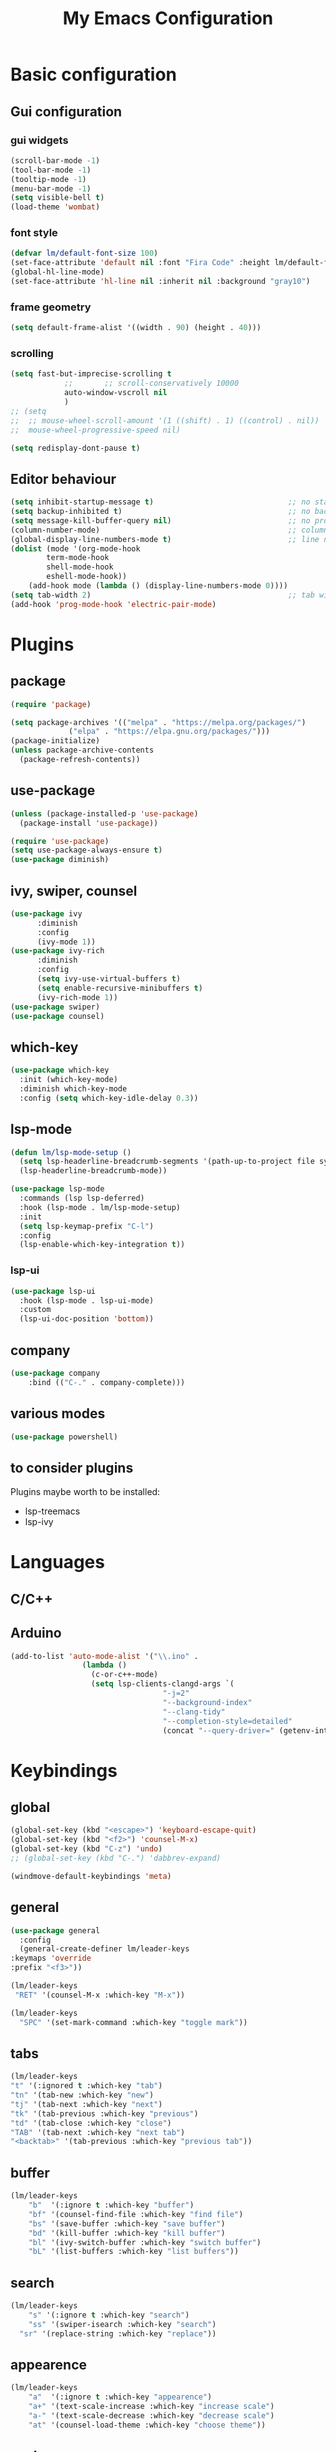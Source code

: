 
#+title: My Emacs Configuration
#+PROPERTY: header-args:emacs-lisp :tangle ./init.el :mkdirp yes

* Basic configuration

** Gui configuration
*** gui widgets
#+begin_src emacs-lisp
  (scroll-bar-mode -1)
  (tool-bar-mode -1)
  (tooltip-mode -1)
  (menu-bar-mode -1)
  (setq visible-bell t)
  (load-theme 'wombat)
#+end_src
*** font style
#+begin_src emacs-lisp
  (defvar lm/default-font-size 100)
  (set-face-attribute 'default nil :font "Fira Code" :height lm/default-font-size) 
  (global-hl-line-mode)
  (set-face-attribute 'hl-line nil :inherit nil :background "gray10")
#+end_src

*** frame geometry
#+begin_src emacs-lisp
  (setq default-frame-alist '((width . 90) (height . 40)))
#+end_src

*** scrolling
#+begin_src emacs-lisp
	(setq fast-but-imprecise-scrolling t
				;;       ;;	scroll-conservatively 10000
				auto-window-vscroll nil
				)
	;; (setq					
	;;  ;; mouse-wheel-scroll-amount '(1 ((shift) . 1) ((control) . nil))
	;;  mouse-wheel-progressive-speed nil)

	(setq redisplay-dont-pause t)
#+end_src

** Editor behaviour
#+begin_src emacs-lisp
	(setq inhibit-startup-message t)                              ;; no startup screen
	(setq backup-inhibited t)                                     ;; no backup files
	(setq message-kill-buffer-query nil)                          ;; no prompt kill buffer
	(column-number-mode)                                          ;; column number
	(global-display-line-numbers-mode t)                          ;; line number
	(dolist (mode '(org-mode-hook
			term-mode-hook
			shell-mode-hook
			eshell-mode-hook))
		(add-hook mode (lambda () (display-line-numbers-mode 0))))
	(setq tab-width 2)                                            ;; tab width 2
	(add-hook 'prog-mode-hook 'electric-pair-mode)
#+end_src



* Plugins
** package
#+begin_src emacs-lisp
  (require 'package)
 
  (setq package-archives '(("melpa" . "https://melpa.org/packages/")
			   ("elpa" . "https://elpa.gnu.org/packages/")))
  (package-initialize)
  (unless package-archive-contents
    (package-refresh-contents))
#+end_src
** use-package
#+begin_src emacs-lisp
  (unless (package-installed-p 'use-package)
    (package-install 'use-package))

  (require 'use-package)
  (setq use-package-always-ensure t)
  (use-package diminish)
#+end_src
** ivy, swiper, counsel
#+begin_src emacs-lisp
  (use-package ivy
	    :diminish
	    :config
	    (ivy-mode 1))
  (use-package ivy-rich
	    :diminish
	    :config
	    (setq ivy-use-virtual-buffers t)
	    (setq enable-recursive-minibuffers t)
	    (ivy-rich-mode 1))
  (use-package swiper)
  (use-package counsel)
#+end_src
** which-key
#+begin_src emacs-lisp
  (use-package which-key
    :init (which-key-mode)
    :diminish which-key-mode
    :config (setq which-key-idle-delay 0.3))
#+end_src

** lsp-mode
#+begin_src emacs-lisp
  (defun lm/lsp-mode-setup ()
    (setq lsp-headerline-breadcrumb-segments '(path-up-to-project file symbols))
    (lsp-headerline-breadcrumb-mode))

  (use-package lsp-mode
    :commands (lsp lsp-deferred)
    :hook (lsp-mode . lm/lsp-mode-setup)
    :init
    (setq lsp-keymap-prefix "C-l")
    :config
    (lsp-enable-which-key-integration t))
#+end_src
*** lsp-ui
#+begin_src emacs-lisp
  (use-package lsp-ui
    :hook (lsp-mode . lsp-ui-mode)
    :custom
    (lsp-ui-doc-position 'bottom))
#+end_src

** company
#+begin_src emacs-lisp
	(use-package company
		:bind (("C-." . company-complete)))
#+end_src

** various modes
#+begin_src emacs-lisp
  (use-package powershell)
#+end_src

** to consider plugins
Plugins maybe worth to be installed:
   - lsp-treemacs
   - lsp-ivy
     

* Languages
** C/C++

** Arduino
#+begin_src emacs-lisp
  (add-to-list 'auto-mode-alist '("\\.ino" .
				  (lambda ()
				    (c-or-c++-mode)
				    (setq lsp-clients-clangd-args `(
								    "-j=2"
								    "--background-index"
								    "--clang-tidy"
								    "--completion-style=detailed"
								    (concat "--query-driver=" (getenv-internal "HOME") "/.platformio/packages/toolchain-atmelavr/bin/avr-g++"))))))
#+end_src


* Keybindings
** global
#+begin_src emacs-lisp
	(global-set-key (kbd "<escape>") 'keyboard-escape-quit)
	(global-set-key (kbd "<f2>") 'counsel-M-x)
	(global-set-key (kbd "C-z") 'undo)
	;; (global-set-key (kbd "C-.") 'dabbrev-expand)

	(windmove-default-keybindings 'meta)
#+end_src

# * Keybindings (with Evil )
** general
#+begin_src emacs-lisp
    (use-package general
      :config
      (general-create-definer lm/leader-keys
	:keymaps 'override
	:prefix "<f3>"))

    (lm/leader-keys
     "RET" '(counsel-M-x :which-key "M-x"))

    (lm/leader-keys
      "SPC" '(set-mark-command :which-key "toggle mark"))
#+end_src
** tabs
#+begin_src emacs-lisp
	(lm/leader-keys
	"t" '(:ignored t :which-key "tab")
	"tn" '(tab-new :which-key "new")
	"tj" '(tab-next :which-key "next")
	"tk" '(tab-previous :which-key "previous")
	"td" '(tab-close :which-key "close")
	"TAB" '(tab-next :which-key "next tab")
	"<backtab>" '(tab-previous :which-key "previous tab"))
#+end_src

** buffer
#+begin_src emacs-lisp
	(lm/leader-keys
		"b"  '(:ignore t :which-key "buffer")
		"bf" '(counsel-find-file :which-key "find file")
		"bs" '(save-buffer :which-key "save buffer")
		"bd" '(kill-buffer :which-key "kill buffer")
		"bl" '(ivy-switch-buffer :which-key "switch buffer")
		"bL" '(list-buffers :which-key "list buffers"))
#+end_src

** search
#+begin_src emacs-lisp
	(lm/leader-keys
		"s" '(:ignore t :which-key "search")
		"ss" '(swiper-isearch :which-key "search")
	  "sr" '(replace-string :which-key "replace"))
#+end_src

** appearence
#+begin_src emacs-lisp
	(lm/leader-keys
		"a"  '(:ignore t :which-key "appearence")
		"a+" '(text-scale-increase :which-key "increase scale")
		"a-" '(text-scale-decrease :which-key "decrease scale")
		"at" '(counsel-load-theme :which-key "choose theme"))
#+end_src

** eval
#+begin_src emacs-lisp
(defun load-init () (interactive)
  (load-file "~/.config/emacs/init.el"))
(lm/leader-keys
  "v" '(:ignored t :which-key "eval")
  "vb" '(eval-buffer :which-key "eval buffer")
  "vl" '(eval-last-sexp :which-key "eval last sexp")
  "vi" '(load-init :which-key "load init.el"))
#+end_src

** window
#+begin_src emacs-lisp
(lm/leader-keys
  "w" '(:ignored t :which-key "window")
  "wo" '(delete-other-windows :which-key "delete other windows")
  "wc" '(delete-window :which-key "delete window")
  "ws" '(split-window-below :which-key "split horizontal")
  "wv" '(split-window-right :which-key "split vertical"))
#+end_src

** termin al
#+begin_src emacs-lisp
(lm/leader-keys
  "T" '(:ignored t :which-key "terminal")
  "Tv" '(term :which-key "term")
  "Ts" '(eshell :which-key "eshell"))
#+end_src

** explore
#+begin_src emacs-lisp
		(lm/leader-keys
		"e" '(:ignored t :which-key "explore")
		"ed" '(dired :which-key "dired")
	  "ec" '(pwd :which-key "pwd"))
#+end_src

** lsp
#+begin_src emacs-lisp
	(defun lm/lsp-keymap ()
		(interactive)
		(lm/leader-keys
			"l" '(:ignored t :which-key "lsp")
			"lf" '(lsp-format-buffer :which-key "format")))
	(add-hook 'lsp-mode-hook 'lm/lsp-keymap)
#+end_src




* COMMENT Keybindings (with evil)
** global
#+begin_src emacs-lisp
  (global-set-key (kbd "<escape>") 'keyboard-escape-quit)
#+end_src

** general
#+begin_src emacs-lisp
		(use-package general
			:config
			(general-create-definer lm/leader-keys
			:keymaps '(normal insert visual emacs)
			:prefix "SPC"
			:global-prefix "C-SPC"))

		(lm/leader-keys
	    "RET" '(counsel-M-x :which-key "M-x"))
#+end_src

** evil
#+begin_src emacs-lisp
  (use-package evil
  :init
  (setq evil-want-integration t)
  (setq evil-want-keybinding nil)
  (setq evil-undo-system 'undo-redo)
  :config
  (evil-mode 1)
  (evil-global-set-key 'motion "j" 'evil-next-visual-line)
  (evil-global-set-key 'motion "k" 'evil-previous-visual-line)

  (evil-set-initial-state 'messages-buffer-mode 'normal)
  (evil-set-initial-state 'dashboard-mode 'normal))

  (use-package evil-collection
  :after evil
  :config
  (evil-collection-init))
#+end_src

** tabs
#+begin_src emacs-lisp
	(lm/leader-keys
	"t" '(:ignored t :which-key "tab")
	"tn" '(tab-new :which-key "new")
	"tj" '(tab-next :which-key "next")
	"tk" '(tab-previous :which-key "previous")
	"td" '(tab-close :which-key "close")
	"TAB" '(tab-next :which-key "next tab")
	"<backtab>" '(tab-previous :which-key "previous tab"))
#+end_src

** buffer
#+begin_src emacs-lisp
	(lm/leader-keys
		"b"  '(:ignore t :which-key "buffer")
		"bf" '(counsel-find-file :which-key "find file")
		"bs" '(save-buffer :which-key "save buffer")
		"bd" '(kill-buffer :which-key "kill buffer")
		"bl" '(ivy-switch-buffer :which-key "switch buffer")
		"bL" '(list-buffers :which-key "list buffers"))
#+end_src

** search
#+begin_src emacs-lisp
	(lm/leader-keys
		"s" '(:ignore t :which-key "search")
		"ss" '(swiper-isearch :which-key "search")
	  "sr" '(replace-string :which-key "replace"))
#+end_src

** appearence
#+begin_src emacs-lisp
	(lm/leader-keys
		"a"  '(:ignore t :which-key "appearence")
		"a+" '(text-scale-increase :which-key "increase scale")
		"a-" '(text-scale-decrease :which-key "decrease scale")
		"at" '(counsel-load-theme :which-key "choose theme"))
#+end_src

** eval
#+begin_src emacs-lisp
(defun load-init () (interactive)
  (load-file "~/.config/emacs/init.el"))
(lm/leader-keys
  "v" '(:ignored t :which-key "eval")
  "vb" '(eval-buffer :which-key "eval buffer")
  "vl" '(eval-last-sexp :which-key "eval last sexp")
  "vi" '(load-init :which-key "load init.el"))
#+end_src

** window
#+begin_src emacs-lisp
(lm/leader-keys
  "w" '(:ignored t :which-key "window")
  "wo" '(delete-other-windows :which-key "delete other windows")
  "wc" '(evil-window-delete :which-key "delete window")
  "ws" '(evil-window-split :which-key "split horizontal")
  "wv" '(evil-window-vsplit :which-key "split vertical")
  "wh" '(evil-window-left :which-key "move left")
  "wj" '(evil-window-down :which-key "move down")
  "wk" '(evil-window-up :which-key "move up")
  "wl" '(evil-window-right :which-key "move right"))
#+end_src

** terminal
#+begin_src emacs-lisp
(lm/leader-keys
  "T" '(:ignored t :which-key "terminal")
  "Tv" '(vterm :which-key "vterm")
  "Ts" '(eshell :which-key "eshell"))
#+end_src

** explore
#+begin_src emacs-lisp
		(lm/leader-keys
		"e" '(:ignored t :which-key "explore")
		"ed" '(dired :which-key "dired")
	  "ec" '(pwd :which-key "pwd"))
#+end_src

** lsp
#+begin_src emacs-lisp
	(defun lm/lsp-keymap ()
		(interactive)
		(lm/leader-keys
			"l" '(:ignored t :which-key "lsp")
			"lf" '(lsp-format-buffer :which-key "format")))
	(add-hook 'lsp-mode-hook 'lm/lsp-keymap)
#+end_src


* Org-mode
** auto tangle configuration files
#+begin_src emacs-lisp
  ;; Automatically tangle our init.org config file when we save it
  (defun lm/org-babel-tangle-config ()
    (when (string-equal (buffer-file-name)
			(concat user-emacs-directory "init.org"))
      (let ((org-confirm-babel-evaluate nil))
	 (org-babel-tangle)
	 (load-file (concat user-emacs-directory "init.el")))))
  (add-hook 'org-mode-hook (lambda () (add-hook 'after-save-hook #'lm/org-babel-tangle-config)))

#+end_src

** org-babel
#+begin_src emacs-lisp
  (require 'org-tempo)
  (add-to-list 'org-structure-template-alist '("sh" . "src shell"))
  (add-to-list 'org-structure-template-alist '("el" . "src emacs-lisp"))
  (add-to-list 'org-structure-template-alist '("py" . "src python"))
#+end_src


* Dired
#+begin_src emacs-lisp
  (use-package dired
    :ensure nil
    :custom ((dired-listing-switches "-agho --group-directories-first"))
    :config )
#+end_src
